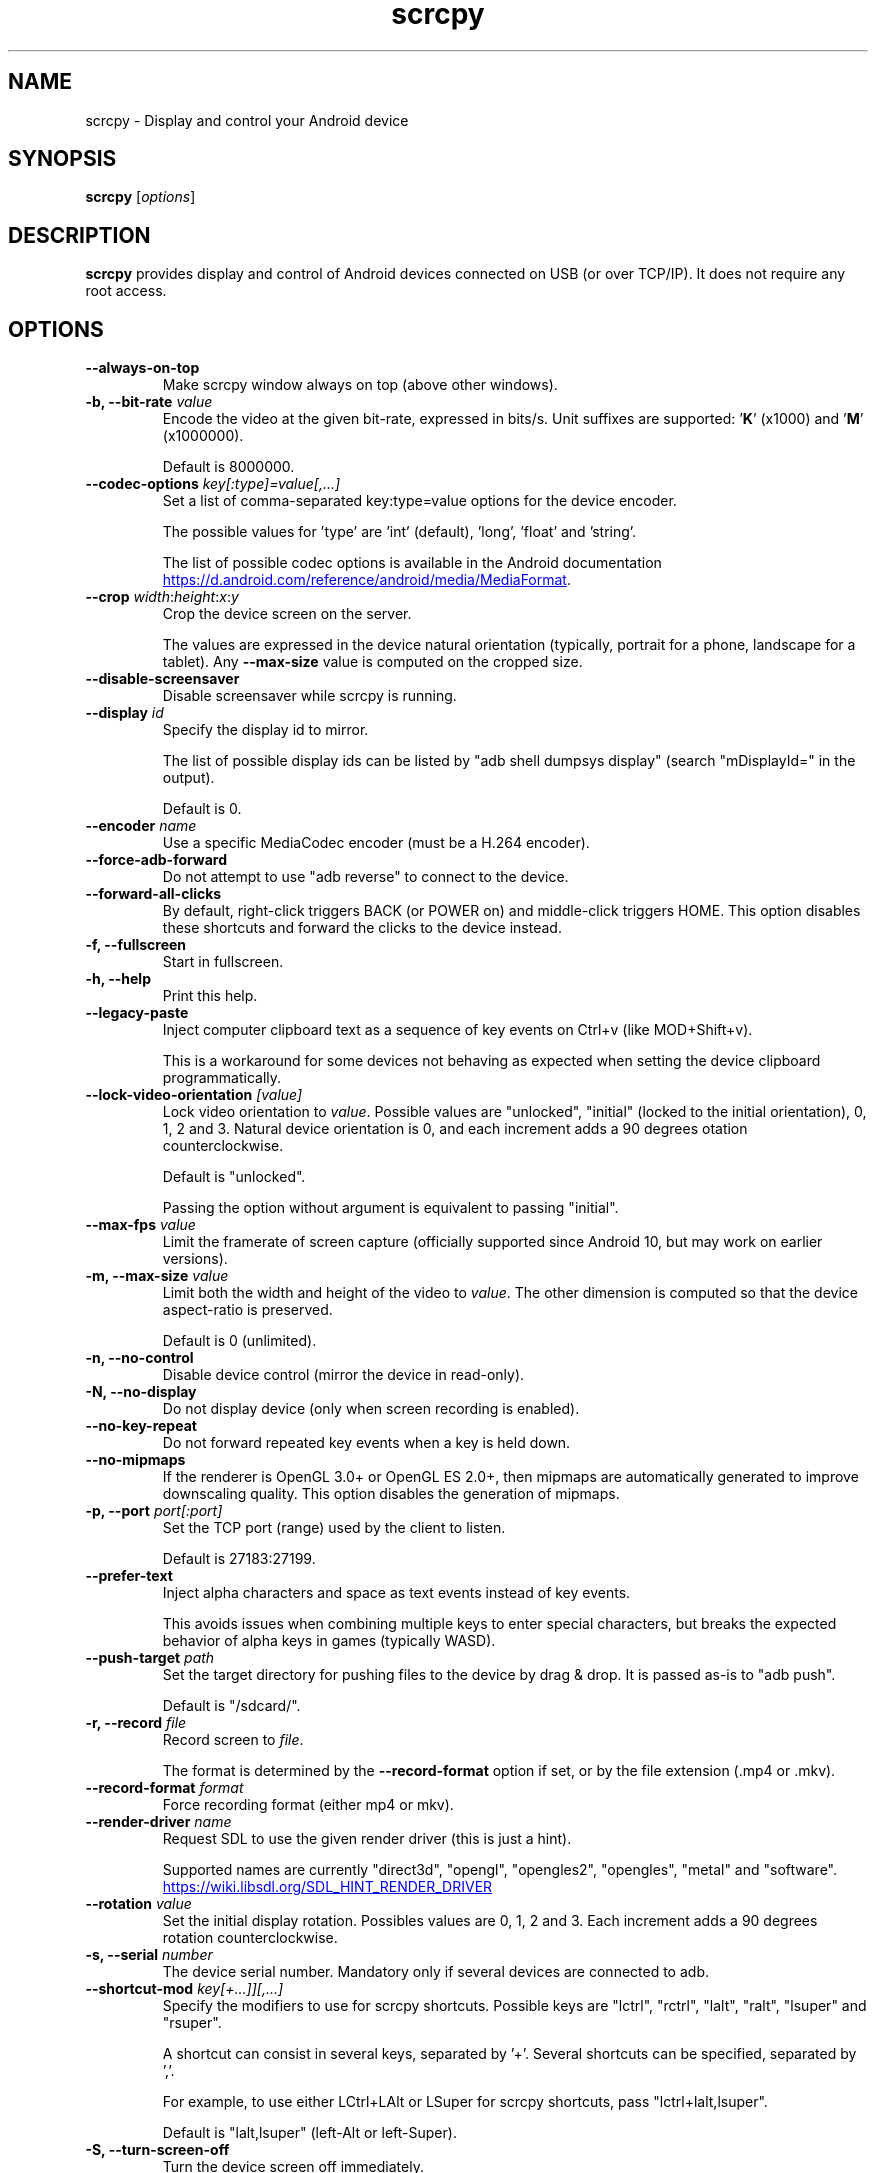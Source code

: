 .TH "scrcpy" "1"
.SH NAME
scrcpy \- Display and control your Android device


.SH SYNOPSIS
.B scrcpy
.RI [ options ]


.SH DESCRIPTION
.B scrcpy
provides display and control of Android devices connected on USB (or over TCP/IP). It does not require any root access.


.SH OPTIONS

.TP
.B \-\-always\-on\-top
Make scrcpy window always on top (above other windows).

.TP
.BI "\-b, \-\-bit\-rate " value
Encode the video at the given bit\-rate, expressed in bits/s. Unit suffixes are supported: '\fBK\fR' (x1000) and '\fBM\fR' (x1000000).

Default is 8000000.

.TP
.BI "\-\-codec\-options " key[:type]=value[,...]
Set a list of comma-separated key:type=value options for the device encoder.

The possible values for 'type' are 'int' (default), 'long', 'float' and 'string'.

The list of possible codec options is available in the Android documentation
.UR https://d.android.com/reference/android/media/MediaFormat
.UE .

.TP
.BI "\-\-crop " width\fR:\fIheight\fR:\fIx\fR:\fIy
Crop the device screen on the server.

The values are expressed in the device natural orientation (typically, portrait for a phone, landscape for a tablet). Any
.B \-\-max\-size
value is computed on the cropped size.

.TP
.BI "\-\-disable-screensaver"
Disable screensaver while scrcpy is running.

.TP
.BI "\-\-display " id
Specify the display id to mirror.

The list of possible display ids can be listed by "adb shell dumpsys display"
(search "mDisplayId=" in the output).

Default is 0.

.TP
.BI "\-\-encoder " name
Use a specific MediaCodec encoder (must be a H.264 encoder).

.TP
.B \-\-force\-adb\-forward
Do not attempt to use "adb reverse" to connect to the device.

.TP
.B \-\-forward\-all\-clicks
By default, right-click triggers BACK (or POWER on) and middle-click triggers HOME. This option disables these shortcuts and forward the clicks to the device instead.

.TP
.B \-f, \-\-fullscreen
Start in fullscreen.

.TP
.B \-h, \-\-help
Print this help.

.TP
.B \-\-legacy\-paste
Inject computer clipboard text as a sequence of key events on Ctrl+v (like MOD+Shift+v).

This is a workaround for some devices not behaving as expected when setting the device clipboard programmatically.

.TP
.BI "\-\-lock\-video\-orientation " [value]
Lock video orientation to \fIvalue\fR. Possible values are "unlocked", "initial" (locked to the initial orientation), 0, 1, 2 and 3. Natural device orientation is 0, and each increment adds a 90 degrees otation counterclockwise.

Default is "unlocked".

Passing the option without argument is equivalent to passing "initial".

.TP
.BI "\-\-max\-fps " value
Limit the framerate of screen capture (officially supported since Android 10, but may work on earlier versions).

.TP
.BI "\-m, \-\-max\-size " value
Limit both the width and height of the video to \fIvalue\fR. The other dimension is computed so that the device aspect\-ratio is preserved.

Default is 0 (unlimited).

.TP
.B \-n, \-\-no\-control
Disable device control (mirror the device in read\-only).

.TP
.B \-N, \-\-no\-display
Do not display device (only when screen recording is enabled).

.TP
.B \-\-no\-key\-repeat
Do not forward repeated key events when a key is held down.

.TP
.B \-\-no\-mipmaps
If the renderer is OpenGL 3.0+ or OpenGL ES 2.0+, then mipmaps are automatically generated to improve downscaling quality. This option disables the generation of mipmaps.

.TP
.BI "\-p, \-\-port " port[:port]
Set the TCP port (range) used by the client to listen.

Default is 27183:27199.

.TP
.B \-\-prefer\-text
Inject alpha characters and space as text events instead of key events.

This avoids issues when combining multiple keys to enter special characters,
but breaks the expected behavior of alpha keys in games (typically WASD).

.TP
.BI "\-\-push\-target " path
Set the target directory for pushing files to the device by drag & drop. It is passed as\-is to "adb push".

Default is "/sdcard/".

.TP
.BI "\-r, \-\-record " file
Record screen to
.IR file .

The format is determined by the
.B \-\-record\-format
option if set, or by the file extension (.mp4 or .mkv).

.TP
.BI "\-\-record\-format " format
Force recording format (either mp4 or mkv).

.TP
.BI "\-\-render\-driver " name
Request SDL to use the given render driver (this is just a hint).

Supported names are currently "direct3d", "opengl", "opengles2", "opengles", "metal" and "software".

.UR https://wiki.libsdl.org/SDL_HINT_RENDER_DRIVER
.UE

.TP
.BI "\-\-rotation " value
Set the initial display rotation. Possibles values are 0, 1, 2 and 3. Each increment adds a 90 degrees rotation counterclockwise.

.TP
.BI "\-s, \-\-serial " number
The device serial number. Mandatory only if several devices are connected to adb.

.TP
.BI "\-\-shortcut\-mod " key[+...]][,...]
Specify the modifiers to use for scrcpy shortcuts. Possible keys are "lctrl", "rctrl", "lalt", "ralt", "lsuper" and "rsuper".

A shortcut can consist in several keys, separated by '+'. Several shortcuts can be specified, separated by ','.

For example, to use either LCtrl+LAlt or LSuper for scrcpy shortcuts, pass "lctrl+lalt,lsuper".

Default is "lalt,lsuper" (left-Alt or left-Super).

.TP
.B \-S, \-\-turn\-screen\-off
Turn the device screen off immediately.

.TP
.B \-t, \-\-show\-touches
Enable "show touches" on start, restore the initial value on exit.

It only shows physical touches (not clicks from scrcpy).

.TP
.BI "\-\-v4l2_sink " /dev/videoN
Output to v4l2loopback device.

It requires to lock the video orientation (see --lock-video-orientation).

.TP
.BI "\-V, \-\-verbosity " value
Set the log level ("debug", "info", "warn" or "error").

Default is "info" for release builds, "debug" for debug builds.

.TP
.B \-v, \-\-version
Print the version of scrcpy.

.TP
.B \-w, \-\-stay-awake
Keep the device on while scrcpy is running, when the device is plugged in.

.TP
.B \-\-window\-borderless
Disable window decorations (display borderless window).

.TP
.BI "\-\-window\-title " text
Set a custom window title.

.TP
.BI "\-\-window\-x " value
Set the initial window horizontal position.

Default is "auto".\n

.TP
.BI "\-\-window\-y " value
Set the initial window vertical position.

Default is "auto".\n

.TP
.BI "\-\-window\-width " value
Set the initial window width.

Default is 0 (automatic).\n

.TP
.BI "\-\-window\-height " value
Set the initial window height.

Default is 0 (automatic).\n

.SH SHORTCUTS

In the following list, MOD is the shortcut modifier. By default, it's (left)
Alt or (left) Super, but it can be configured by \-\-shortcut-mod (see above).

.TP
.B MOD+f
Switch fullscreen mode

.TP
.B MOD+Left
Rotate display left

.TP
.B MOD+Right
Rotate display right

.TP
.B MOD+g
Resize window to 1:1 (pixel\-perfect)

.TP
.B MOD+w, Double\-click on black borders
Resize window to remove black borders

.TP
.B MOD+h, Home, Middle\-click
Click on HOME

.TP
.B MOD+b, MOD+Backspace, Right\-click (when screen is on)
Click on BACK

.TP
.B MOD+s
Click on APP_SWITCH

.TP
.B MOD+m
Click on MENU

.TP
.B MOD+Up
Click on VOLUME_UP

.TP
.B MOD+Down
Click on VOLUME_DOWN

.TP
.B MOD+p
Click on POWER (turn screen on/off)

.TP
.B Right\-click (when screen is off)
Turn screen on

.TP
.B MOD+o
Turn device screen off (keep mirroring)

.TP
.B MOD+Shift+o
Turn device screen on

.TP
.B MOD+r
Rotate device screen

.TP
.B MOD+n
Expand notification panel

.TP
.B MOD+Shift+n
Collapse notification panel

.TP
.B Mod+c
Copy to clipboard (inject COPY keycode, Android >= 7 only)

.TP
.B Mod+x
Cut to clipboard (inject CUT keycode, Android >= 7 only)

.TP
.B MOD+v
Copy computer clipboard to device, then paste (inject PASTE keycode, Android >= 7 only)

.TP
.B MOD+Shift+v
Inject computer clipboard text as a sequence of key events

.TP
.B MOD+i
Enable/disable FPS counter (print frames/second in logs)

.TP
.B Ctrl+click-and-move
Pinch-to-zoom from the center of the screen

.TP
.B Drag & drop APK file
Install APK from computer


.SH Environment variables

.TP
.B ADB
Specify the path to adb.

.TP
.B SCRCPY_SERVER_PATH
Specify the path to server binary.


.SH AUTHORS
.B scrcpy
is written by Romain Vimont.

This manual page was written by
.MT mmyangfl@gmail.com
Yangfl
.ME
for the Debian Project (and may be used by others).


.SH "REPORTING BUGS"
Report bugs to
.UR https://github.com/Genymobile/scrcpy/issues
.UE .

.SH COPYRIGHT
Copyright \(co 2018 Genymobile
.UR https://www.genymobile.com
Genymobile
.UE

Copyright \(co 2018\-2020
.MT rom@rom1v.com
Romain Vimont
.ME

Licensed under the Apache License, Version 2.0.

.SH WWW
.UR https://github.com/Genymobile/scrcpy
.UE
